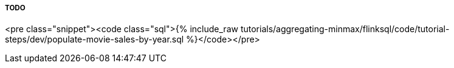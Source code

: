 TODO
+++++
<pre class="snippet"><code class="sql">{% include_raw tutorials/aggregating-minmax/flinksql/code/tutorial-steps/dev/populate-movie-sales-by-year.sql %}</code></pre>
+++++